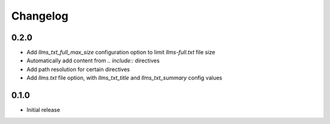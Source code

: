 Changelog
=========

0.2.0
-----

- Add `llms_txt_full_max_size` configuration option to limit `llms-full.txt` file size
- Automatically add content from `.. include::` directives
- Add path resolution for certain directives
- Add `llms.txt` file option, with `llms_txt_title` and `llms_txt_summary` config values

0.1.0
-----

- Initial release
